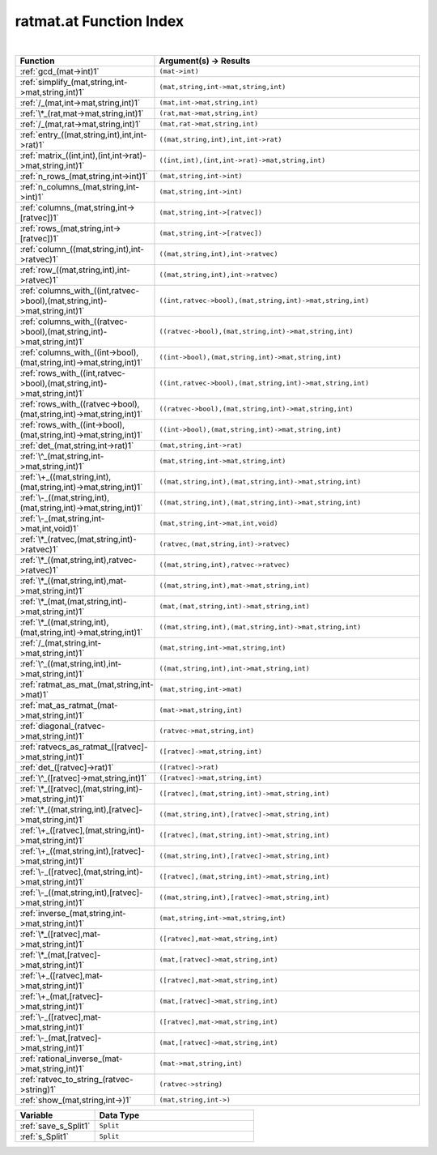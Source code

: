 .. _ratmat.at_index:

ratmat.at Function Index
=======================================================
|

.. list-table::
   :widths: 10 20
   :header-rows: 1

   * - Function
     - Argument(s) -> Results
   * - :ref:`gcd_(mat->int)1`
     - ``(mat->int)``
   * - :ref:`simplify_(mat,string,int->mat,string,int)1`
     - ``(mat,string,int->mat,string,int)``
   * - :ref:`/_(mat,int->mat,string,int)1`
     - ``(mat,int->mat,string,int)``
   * - :ref:`\*_(rat,mat->mat,string,int)1`
     - ``(rat,mat->mat,string,int)``
   * - :ref:`/_(mat,rat->mat,string,int)1`
     - ``(mat,rat->mat,string,int)``
   * - :ref:`entry_((mat,string,int),int,int->rat)1`
     - ``((mat,string,int),int,int->rat)``
   * - :ref:`matrix_((int,int),(int,int->rat)->mat,string,int)1`
     - ``((int,int),(int,int->rat)->mat,string,int)``
   * - :ref:`n_rows_(mat,string,int->int)1`
     - ``(mat,string,int->int)``
   * - :ref:`n_columns_(mat,string,int->int)1`
     - ``(mat,string,int->int)``
   * - :ref:`columns_(mat,string,int->[ratvec])1`
     - ``(mat,string,int->[ratvec])``
   * - :ref:`rows_(mat,string,int->[ratvec])1`
     - ``(mat,string,int->[ratvec])``
   * - :ref:`column_((mat,string,int),int->ratvec)1`
     - ``((mat,string,int),int->ratvec)``
   * - :ref:`row_((mat,string,int),int->ratvec)1`
     - ``((mat,string,int),int->ratvec)``
   * - :ref:`columns_with_((int,ratvec->bool),(mat,string,int)->mat,string,int)1`
     - ``((int,ratvec->bool),(mat,string,int)->mat,string,int)``
   * - :ref:`columns_with_((ratvec->bool),(mat,string,int)->mat,string,int)1`
     - ``((ratvec->bool),(mat,string,int)->mat,string,int)``
   * - :ref:`columns_with_((int->bool),(mat,string,int)->mat,string,int)1`
     - ``((int->bool),(mat,string,int)->mat,string,int)``
   * - :ref:`rows_with_((int,ratvec->bool),(mat,string,int)->mat,string,int)1`
     - ``((int,ratvec->bool),(mat,string,int)->mat,string,int)``
   * - :ref:`rows_with_((ratvec->bool),(mat,string,int)->mat,string,int)1`
     - ``((ratvec->bool),(mat,string,int)->mat,string,int)``
   * - :ref:`rows_with_((int->bool),(mat,string,int)->mat,string,int)1`
     - ``((int->bool),(mat,string,int)->mat,string,int)``
   * - :ref:`det_(mat,string,int->rat)1`
     - ``(mat,string,int->rat)``
   * - :ref:`\^_(mat,string,int->mat,string,int)1`
     - ``(mat,string,int->mat,string,int)``
   * - :ref:`\+_((mat,string,int),(mat,string,int)->mat,string,int)1`
     - ``((mat,string,int),(mat,string,int)->mat,string,int)``
   * - :ref:`\-_((mat,string,int),(mat,string,int)->mat,string,int)1`
     - ``((mat,string,int),(mat,string,int)->mat,string,int)``
   * - :ref:`\-_(mat,string,int->mat,int,void)1`
     - ``(mat,string,int->mat,int,void)``
   * - :ref:`\*_(ratvec,(mat,string,int)->ratvec)1`
     - ``(ratvec,(mat,string,int)->ratvec)``
   * - :ref:`\*_((mat,string,int),ratvec->ratvec)1`
     - ``((mat,string,int),ratvec->ratvec)``
   * - :ref:`\*_((mat,string,int),mat->mat,string,int)1`
     - ``((mat,string,int),mat->mat,string,int)``
   * - :ref:`\*_(mat,(mat,string,int)->mat,string,int)1`
     - ``(mat,(mat,string,int)->mat,string,int)``
   * - :ref:`\*_((mat,string,int),(mat,string,int)->mat,string,int)1`
     - ``((mat,string,int),(mat,string,int)->mat,string,int)``
   * - :ref:`/_(mat,string,int->mat,string,int)1`
     - ``(mat,string,int->mat,string,int)``
   * - :ref:`\^_((mat,string,int),int->mat,string,int)1`
     - ``((mat,string,int),int->mat,string,int)``
   * - :ref:`ratmat_as_mat_(mat,string,int->mat)1`
     - ``(mat,string,int->mat)``
   * - :ref:`mat_as_ratmat_(mat->mat,string,int)1`
     - ``(mat->mat,string,int)``
   * - :ref:`diagonal_(ratvec->mat,string,int)1`
     - ``(ratvec->mat,string,int)``
   * - :ref:`ratvecs_as_ratmat_([ratvec]->mat,string,int)1`
     - ``([ratvec]->mat,string,int)``
   * - :ref:`det_([ratvec]->rat)1`
     - ``([ratvec]->rat)``
   * - :ref:`\^_([ratvec]->mat,string,int)1`
     - ``([ratvec]->mat,string,int)``
   * - :ref:`\*_([ratvec],(mat,string,int)->mat,string,int)1`
     - ``([ratvec],(mat,string,int)->mat,string,int)``
   * - :ref:`\*_((mat,string,int),[ratvec]->mat,string,int)1`
     - ``((mat,string,int),[ratvec]->mat,string,int)``
   * - :ref:`\+_([ratvec],(mat,string,int)->mat,string,int)1`
     - ``([ratvec],(mat,string,int)->mat,string,int)``
   * - :ref:`\+_((mat,string,int),[ratvec]->mat,string,int)1`
     - ``((mat,string,int),[ratvec]->mat,string,int)``
   * - :ref:`\-_([ratvec],(mat,string,int)->mat,string,int)1`
     - ``([ratvec],(mat,string,int)->mat,string,int)``
   * - :ref:`\-_((mat,string,int),[ratvec]->mat,string,int)1`
     - ``((mat,string,int),[ratvec]->mat,string,int)``
   * - :ref:`inverse_(mat,string,int->mat,string,int)1`
     - ``(mat,string,int->mat,string,int)``
   * - :ref:`\*_([ratvec],mat->mat,string,int)1`
     - ``([ratvec],mat->mat,string,int)``
   * - :ref:`\*_(mat,[ratvec]->mat,string,int)1`
     - ``(mat,[ratvec]->mat,string,int)``
   * - :ref:`\+_([ratvec],mat->mat,string,int)1`
     - ``([ratvec],mat->mat,string,int)``
   * - :ref:`\+_(mat,[ratvec]->mat,string,int)1`
     - ``(mat,[ratvec]->mat,string,int)``
   * - :ref:`\-_([ratvec],mat->mat,string,int)1`
     - ``([ratvec],mat->mat,string,int)``
   * - :ref:`\-_(mat,[ratvec]->mat,string,int)1`
     - ``(mat,[ratvec]->mat,string,int)``
   * - :ref:`rational_inverse_(mat->mat,string,int)1`
     - ``(mat->mat,string,int)``
   * - :ref:`ratvec_to_string_(ratvec->string)1`
     - ``(ratvec->string)``
   * - :ref:`show_(mat,string,int->)1`
     - ``(mat,string,int->)``



.. list-table::
   :widths: 10 20
   :header-rows: 1

   * - Variable
     - Data Type
   * - :ref:`save_s_Split1`
     - ``Split``
   * - :ref:`s_Split1`
     - ``Split``
